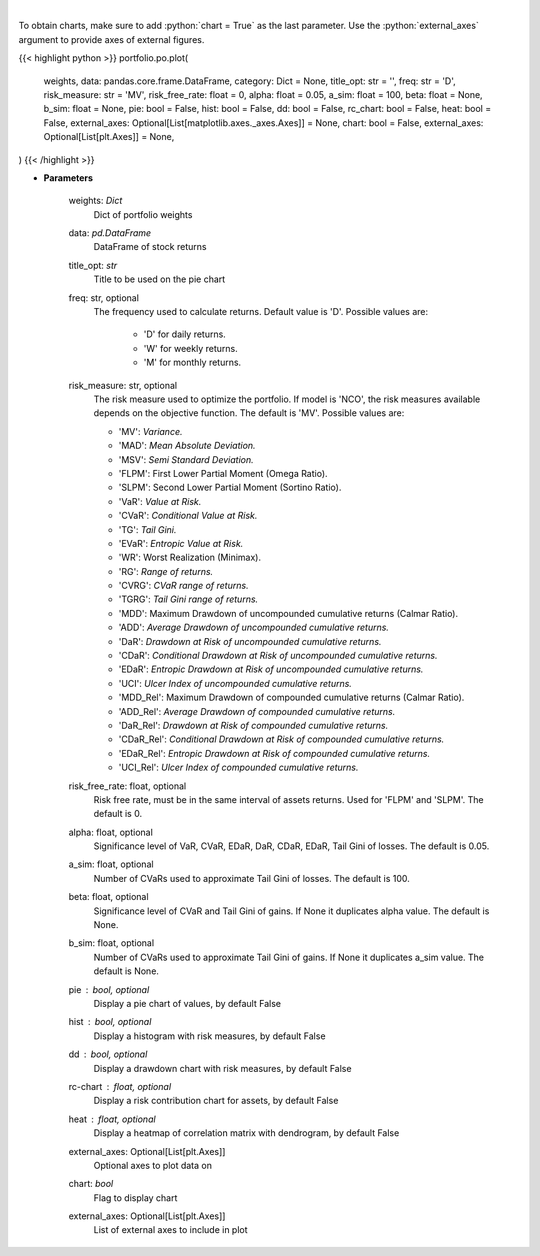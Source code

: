 .. role:: python(code)
    :language: python
    :class: highlight

|

.. raw:: html

    <h3>
    > Plot additional charts
    </h3>

To obtain charts, make sure to add :python:`chart = True` as the last parameter.
Use the :python:`external_axes` argument to provide axes of external figures.

{{< highlight python >}}
portfolio.po.plot(
    weights, data: pandas.core.frame.DataFrame,
    category: Dict = None,
    title_opt: str = '',
    freq: str = 'D',
    risk_measure: str = 'MV',
    risk_free_rate: float = 0,
    alpha: float = 0.05,
    a_sim: float = 100,
    beta: float = None,
    b_sim: float = None,
    pie: bool = False,
    hist: bool = False,
    dd: bool = False,
    rc_chart: bool = False,
    heat: bool = False,
    external_axes: Optional[List[matplotlib.axes._axes.Axes]] = None,
    chart: bool = False,
    external_axes: Optional[List[plt.Axes]] = None,
)
{{< /highlight >}}

* **Parameters**

    weights: *Dict*
        Dict of portfolio weights
    data: *pd.DataFrame*
        DataFrame of stock returns
    title_opt: *str*
        Title to be used on the pie chart
    freq: str, optional
        The frequency used to calculate returns. Default value is 'D'. Possible
        values are:
            - 'D' for daily returns.
            - 'W' for weekly returns.
            - 'M' for monthly returns.

    risk_measure: str, optional
        The risk measure used to optimize the portfolio. If model is 'NCO',
        the risk measures available depends on the objective function.
        The default is 'MV'. Possible values are:

        - 'MV': *Variance.*
        - 'MAD': *Mean Absolute Deviation.*
        - 'MSV': *Semi Standard Deviation.*
        - 'FLPM': First Lower Partial Moment (Omega Ratio).
        - 'SLPM': Second Lower Partial Moment (Sortino Ratio).
        - 'VaR': *Value at Risk.*
        - 'CVaR': *Conditional Value at Risk.*
        - 'TG': *Tail Gini.*
        - 'EVaR': *Entropic Value at Risk.*
        - 'WR': Worst Realization (Minimax).
        - 'RG': *Range of returns.*
        - 'CVRG': *CVaR range of returns.*
        - 'TGRG': *Tail Gini range of returns.*
        - 'MDD': Maximum Drawdown of uncompounded cumulative returns (Calmar Ratio).
        - 'ADD': *Average Drawdown of uncompounded cumulative returns.*
        - 'DaR': *Drawdown at Risk of uncompounded cumulative returns.*
        - 'CDaR': *Conditional Drawdown at Risk of uncompounded cumulative returns.*
        - 'EDaR': *Entropic Drawdown at Risk of uncompounded cumulative returns.*
        - 'UCI': *Ulcer Index of uncompounded cumulative returns.*
        - 'MDD_Rel': Maximum Drawdown of compounded cumulative returns (Calmar Ratio).
        - 'ADD_Rel': *Average Drawdown of compounded cumulative returns.*
        - 'DaR_Rel': *Drawdown at Risk of compounded cumulative returns.*
        - 'CDaR_Rel': *Conditional Drawdown at Risk of compounded cumulative returns.*
        - 'EDaR_Rel': *Entropic Drawdown at Risk of compounded cumulative returns.*
        - 'UCI_Rel': *Ulcer Index of compounded cumulative returns.*

    risk_free_rate: float, optional
        Risk free rate, must be in the same interval of assets returns.
        Used for 'FLPM' and 'SLPM'. The default is 0.
    alpha: float, optional
        Significance level of VaR, CVaR, EDaR, DaR, CDaR, EDaR, Tail Gini of losses.
        The default is 0.05.
    a_sim: float, optional
        Number of CVaRs used to approximate Tail Gini of losses. The default is 100.
    beta: float, optional
        Significance level of CVaR and Tail Gini of gains. If None it duplicates alpha value.
        The default is None.
    b_sim: float, optional
        Number of CVaRs used to approximate Tail Gini of gains. If None it duplicates a_sim value.
        The default is None.
    pie : bool, optional
        Display a pie chart of values, by default False
    hist : bool, optional
        Display a histogram with risk measures, by default False
    dd : bool, optional
        Display a drawdown chart with risk measures, by default False
    rc-chart : float, optional
        Display a risk contribution chart for assets, by default False
    heat : float, optional
        Display a heatmap of correlation matrix with dendrogram, by default False
    external_axes: Optional[List[plt.Axes]]
        Optional axes to plot data on
    chart: *bool*
       Flag to display chart
    external_axes: Optional[List[plt.Axes]]
        List of external axes to include in plot
